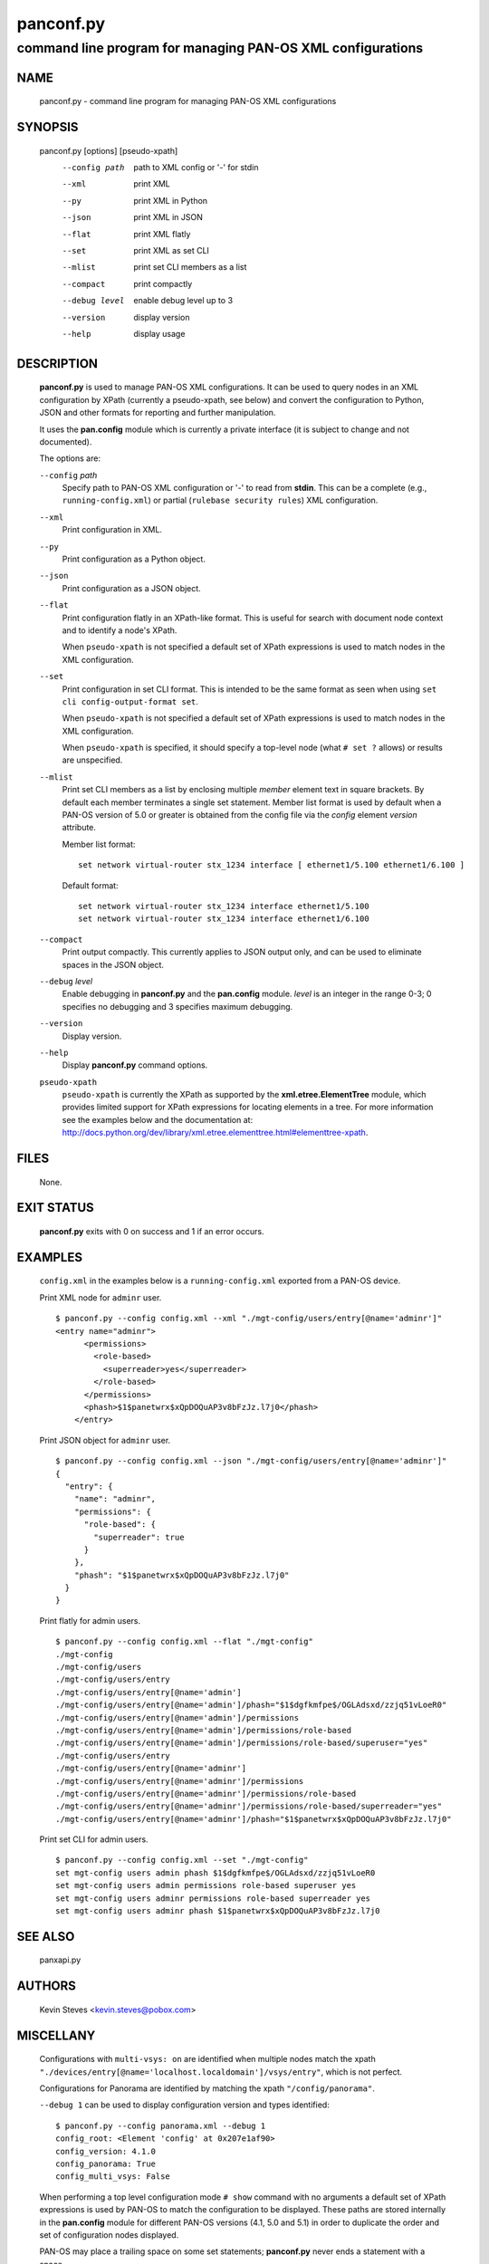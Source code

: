 ..
 Copyright (c) 2012, 2013 Kevin Steves <kevin.steves@pobox.com>

 Permission to use, copy, modify, and distribute this software for any
 purpose with or without fee is hereby granted, provided that the above
 copyright notice and this permission notice appear in all copies.

 THE SOFTWARE IS PROVIDED "AS IS" AND THE AUTHOR DISCLAIMS ALL WARRANTIES
 WITH REGARD TO THIS SOFTWARE INCLUDING ALL IMPLIED WARRANTIES OF
 MERCHANTABILITY AND FITNESS. IN NO EVENT SHALL THE AUTHOR BE LIABLE FOR
 ANY SPECIAL, DIRECT, INDIRECT, OR CONSEQUENTIAL DAMAGES OR ANY DAMAGES
 WHATSOEVER RESULTING FROM LOSS OF USE, DATA OR PROFITS, WHETHER IN AN
 ACTION OF CONTRACT, NEGLIGENCE OR OTHER TORTIOUS ACTION, ARISING OUT OF
 OR IN CONNECTION WITH THE USE OR PERFORMANCE OF THIS SOFTWARE.

==========
panconf.py
==========

-----------------------------------------------------------
command line program for managing PAN-OS XML configurations
-----------------------------------------------------------

NAME
====

 panconf.py - command line program for managing PAN-OS XML configurations

SYNOPSIS
========

 panconf.py [options] [pseudo-xpath]
    --config path         path to XML config or '-' for stdin
    --xml                 print XML
    --py                  print XML in Python
    --json                print XML in JSON
    --flat                print XML flatly
    --set                 print XML as set CLI
    --mlist               print set CLI members as a list
    --compact             print compactly
    --debug level         enable debug level up to 3
    --version             display version
    --help                display usage

DESCRIPTION
===========

 **panconf.py** is used to manage PAN-OS XML configurations.  It can be
 used to query nodes in an XML configuration by XPath (currently a
 pseudo-xpath, see below) and convert the configuration to Python, JSON
 and other formats for reporting and further manipulation.

 It uses the **pan.config** module which is currently a private
 interface (it is subject to change and not documented).

 The options are:

 ``--config`` *path*
  Specify path to PAN-OS XML configuration or '-' to read from
  **stdin**.  This can be a complete (e.g., ``running-config.xml``)
  or partial (``rulebase security rules``) XML configuration.

 ``--xml``
  Print configuration in XML.

 ``--py``
  Print configuration as a Python object.

 ``--json``
  Print configuration as a JSON object.

 ``--flat``
  Print configuration flatly in an XPath-like format.  This is useful
  for search with document node context and to identify a node's XPath.

  When ``pseudo-xpath`` is not specified a default set of XPath
  expressions is used to match nodes in the XML configuration.

 ``--set``
  Print configuration in set CLI format.  This is intended to be the
  same format as seen when using ``set cli config-output-format set``.

  When ``pseudo-xpath`` is not specified a default set of XPath
  expressions is used to match nodes in the XML configuration.

  When ``pseudo-xpath`` is specified, it should specify a top-level
  node (what ``# set ?`` allows) or results are unspecified.

 ``--mlist``
  Print set CLI members as a list by enclosing multiple *member*
  element text in square brackets.  By default each member terminates
  a single set statement.  Member list format is used by default when
  a PAN-OS version of 5.0 or greater is obtained from the config file
  via the *config* element *version* attribute.

  Member list format:
  ::

   set network virtual-router stx_1234 interface [ ethernet1/5.100 ethernet1/6.100 ]

  Default format:
  ::

   set network virtual-router stx_1234 interface ethernet1/5.100
   set network virtual-router stx_1234 interface ethernet1/6.100

 ``--compact``
  Print output compactly.  This currently applies to JSON
  output only, and can be used to eliminate spaces in the JSON
  object.

 ``--debug`` *level*
  Enable debugging in **panconf.py** and the **pan.config** module.
  *level* is an integer in the range 0-3; 0 specifies no
  debugging and 3 specifies maximum debugging.

 ``--version``
  Display version.

 ``--help``
  Display **panconf.py** command options.

 ``pseudo-xpath``
  ``pseudo-xpath`` is currently the XPath as supported by the
  **xml.etree.ElementTree** module, which provides limited support for
  XPath expressions for locating elements in a tree.  For more information
  see the examples below and the documentation at:
  http://docs.python.org/dev/library/xml.etree.elementtree.html#elementtree-xpath.

FILES
=====

 None.

EXIT STATUS
===========

 **panconf.py** exits with 0 on success and 1 if an error occurs.

EXAMPLES
========

 ``config.xml`` in the examples below is a ``running-config.xml``
 exported from a PAN-OS device.

 Print XML node for ``adminr`` user.
 ::

  $ panconf.py --config config.xml --xml "./mgt-config/users/entry[@name='adminr']"
  <entry name="adminr">
        <permissions>
          <role-based>
            <superreader>yes</superreader>
          </role-based>
        </permissions>
        <phash>$1$panetwrx$xQpDOQuAP3v8bFzJz.l7j0</phash>
      </entry>
 
 Print JSON object for ``adminr`` user.
 ::

  $ panconf.py --config config.xml --json "./mgt-config/users/entry[@name='adminr']"
  {
    "entry": {
      "name": "adminr", 
      "permissions": {
        "role-based": {
          "superreader": true
        }
      }, 
      "phash": "$1$panetwrx$xQpDOQuAP3v8bFzJz.l7j0"
    }
  }

 Print flatly for admin users.
 ::

  $ panconf.py --config config.xml --flat "./mgt-config"
  ./mgt-config
  ./mgt-config/users
  ./mgt-config/users/entry
  ./mgt-config/users/entry[@name='admin']
  ./mgt-config/users/entry[@name='admin']/phash="$1$dgfkmfpe$/OGLAdsxd/zzjq51vLoeR0"
  ./mgt-config/users/entry[@name='admin']/permissions
  ./mgt-config/users/entry[@name='admin']/permissions/role-based
  ./mgt-config/users/entry[@name='admin']/permissions/role-based/superuser="yes"
  ./mgt-config/users/entry
  ./mgt-config/users/entry[@name='adminr']
  ./mgt-config/users/entry[@name='adminr']/permissions
  ./mgt-config/users/entry[@name='adminr']/permissions/role-based
  ./mgt-config/users/entry[@name='adminr']/permissions/role-based/superreader="yes"
  ./mgt-config/users/entry[@name='adminr']/phash="$1$panetwrx$xQpDOQuAP3v8bFzJz.l7j0"

 Print set CLI for admin users.
 ::

  $ panconf.py --config config.xml --set "./mgt-config"
  set mgt-config users admin phash $1$dgfkmfpe$/OGLAdsxd/zzjq51vLoeR0
  set mgt-config users admin permissions role-based superuser yes
  set mgt-config users adminr permissions role-based superreader yes
  set mgt-config users adminr phash $1$panetwrx$xQpDOQuAP3v8bFzJz.l7j0

SEE ALSO
========

 panxapi.py

AUTHORS
=======

 Kevin Steves <kevin.steves@pobox.com>

MISCELLANY
==========

 Configurations with ``multi-vsys: on`` are identified when multiple
 nodes match the xpath
 ``"./devices/entry[@name='localhost.localdomain']/vsys/entry"``, which
 is not perfect.

 Configurations for Panorama are identified by matching the xpath
 ``"/config/panorama"``.

 ``--debug 1`` can be used to display configuration version and types
 identified:
 ::

  $ panconf.py --config panorama.xml --debug 1
  config_root: <Element 'config' at 0x207e1af90>
  config_version: 4.1.0
  config_panorama: True
  config_multi_vsys: False

 When performing a top level configuration mode ``# show`` command with
 no arguments a default set of XPath expressions is used by PAN-OS to
 match the configuration to be displayed.  These paths are stored
 internally in the **pan.config** module for different PAN-OS versions
 (4.1, 5.0 and 5.1) in order to duplicate the order and set of
 configuration nodes displayed.

 PAN-OS may place a trailing space on some set statements;
 **panconf.py** never ends a statement with a space.
